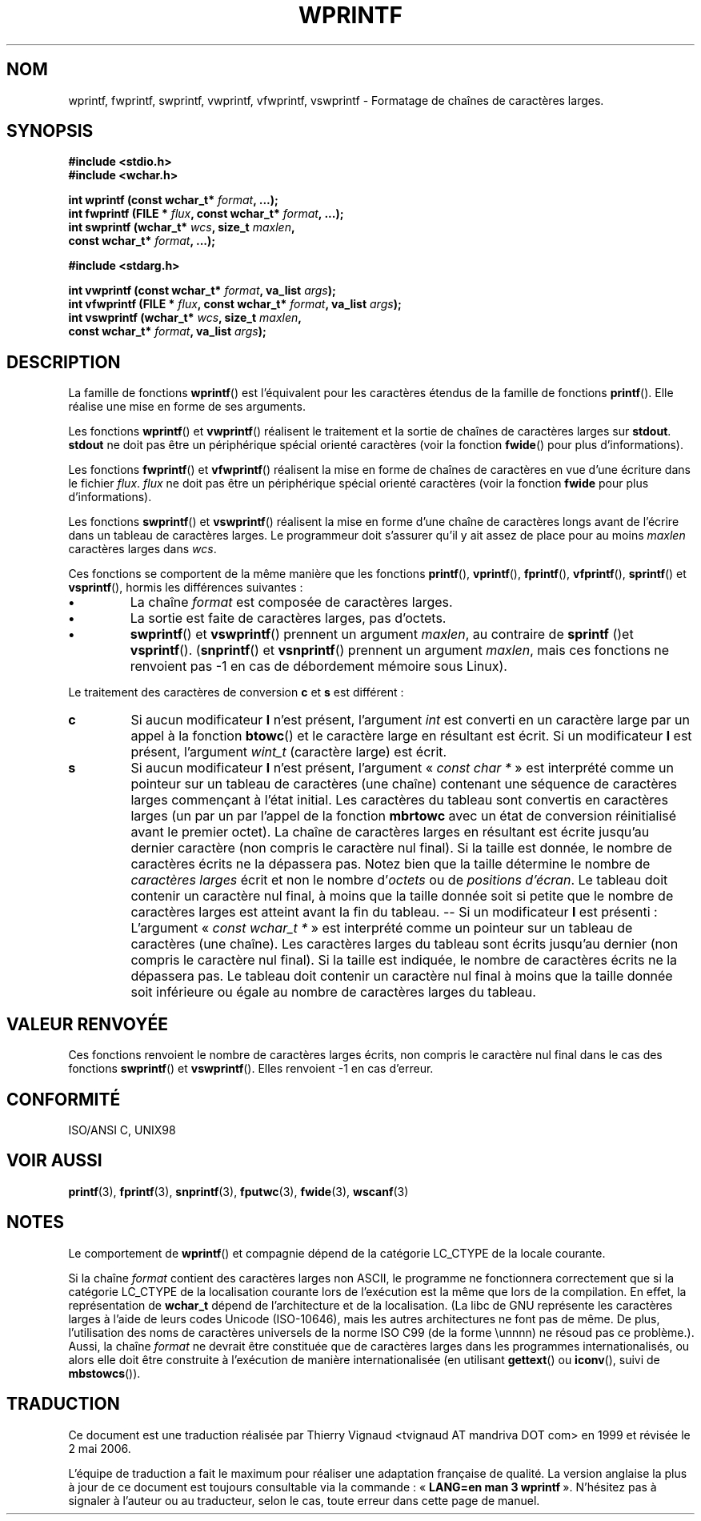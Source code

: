 .\" Copyright (c) Bruno Haible <haible@clisp.cons.org>
.\"
.\" This is free documentation; you can redistribute it and/or
.\" modify it under the terms of the GNU General Public License as
.\" published by the Free Software Foundation; either version 2 of
.\" the License, or (at your option) any later version.
.\"
.\" References consulted:
.\"   GNU glibc-2 source code and manual
.\"   Dinkumware C library reference http://www.dinkumware.com/
.\"   OpenGroup's Single Unix specification http://www.UNIX-systems.org/online.html
.\"   ISO/IEC 9899:1999
.\"
.\" Màj 21/07/2003 LDP-1.56
.\" Màj 01/05/2006 LDP-1.67.1
.\"
.TH WPRINTF 3 "20 novembre 1999" LDP "Manuel du programmeur Linux"
.SH NOM
wprintf, fwprintf, swprintf, vwprintf, vfwprintf, vswprintf \- Formatage de chaînes de caractères larges.
.SH SYNOPSIS
.nf
.B #include <stdio.h>
.B #include <wchar.h>
.sp
.BI "int wprintf (const wchar_t* " format ", ...);"
.BI "int fwprintf (FILE * " flux ", const wchar_t* " format ", ...);"
.BI "int swprintf (wchar_t* " wcs ", size_t " maxlen ,
.BI "              const wchar_t* " format ", ...);"
.sp
.B #include <stdarg.h>
.sp
.BI "int vwprintf (const wchar_t* " format ", va_list " args );
.BI "int vfwprintf (FILE * " flux ", const wchar_t* " format ", va_list " args );
.BI "int vswprintf (wchar_t* " wcs ", size_t " maxlen ,
.BI "               const wchar_t* " format ", va_list " args );
.fi
.SH DESCRIPTION
La famille de fonctions \fBwprintf\fP() est l'équivalent pour les caractères
étendus de la famille de fonctions \fBprintf\fP(). Elle réalise une mise en forme
de ses arguments.
.PP
Les fonctions \fBwprintf\fP() et \fBvwprintf\fP() réalisent le traitement et la
sortie de chaînes de caractères larges sur \fBstdout\fP. \fBstdout\fP ne doit
pas être un périphérique spécial orienté caractères (voir la fonction \fBfwide\fP()
pour plus d'informations).
.PP
Les fonctions \fBfwprintf\fP() et \fBvfwprintf\fP() réalisent la mise en forme de
chaînes de caractères en vue d'une écriture dans le fichier \fIflux\fP.
\fIflux\fP ne doit pas être un périphérique spécial orienté caractères
(voir la fonction \fBfwide\fP pour plus d'informations).
.PP
Les fonctions \fBswprintf\fP() et \fBvswprintf\fP() réalisent la mise en forme d'une
chaîne de caractères longs avant de l'écrire dans un tableau de caractères
larges. Le programmeur doit s'assurer qu'il y ait assez de place pour au moins
\fImaxlen\fP caractères larges dans \fIwcs\fP.
.PP
Ces fonctions se comportent de la même manière que les fonctions \fBprintf\fP(),
\fBvprintf\fP(), \fBfprintf\fP(), \fBvfprintf\fP(), \fBsprintf\fP() et \fBvsprintf\fP(),
hormis les différences suivantes\ :
.TP
.B \(bu
La chaîne \fIformat\fP est composée de caractères larges.
.TP
.B \(bu
La sortie est faite de caractères larges, pas d'octets.
.TP
.B \(bu
\fBswprintf\fP() et \fBvswprintf\fP() prennent un argument \fImaxlen\fP, au
contraire de \fBsprintf\fP ()et \fBvsprintf\fP(). (\fBsnprintf\fP() et \fBvsnprintf\fP()
prennent un argument \fImaxlen\fP, mais ces fonctions ne renvoient pas -1 en
cas de débordement mémoire sous Linux).
.PP
Le traitement des caractères de conversion \fBc\fP et \fBs\fP est différent\ :
.TP
.B c
Si aucun modificateur
.B l
n'est présent, l'argument
.I int
est converti en un caractère large par un appel à la fonction
.BR btowc ()
et le caractère large en résultant est écrit.
Si un modificateur
.B l
est présent, l'argument
.I wint_t
(caractère large) est écrit.
.TP
.B s
Si aucun modificateur
.B l
n'est présent, l'argument
.IR "" «\  "const char *" \ » "
est interprété comme un pointeur sur un tableau de caractères (une chaîne)
contenant une séquence de caractères larges commençant à l'état initial. Les
caractères du tableau sont convertis en caractères larges (un par un par
l'appel de la fonction
.B mbrtowc
avec un état de conversion réinitialisé avant le premier octet).
La chaîne de caractères larges en résultant est écrite jusqu'au dernier
caractère (non compris le caractère nul final). Si la taille est donnée,
le nombre de caractères écrits ne la dépassera pas.
Notez bien que la taille détermine le nombre de
.I caractères larges
écrit et non le nombre
.RI "d'" octets
ou de
.IR "positions d'écran" .
Le tableau doit contenir un caractère nul final, à moins que la taille
donnée soit si petite que le nombre de caractères larges est atteint avant la
fin du tableau. \-\- Si un modificateur
.B l
est présenti\ : L'argument
.IR "" «\  "const wchar_t *" \ » "
est interprété comme un pointeur sur un tableau de caractères (une chaîne).
Les caractères larges du tableau sont écrits jusqu'au dernier (non compris le
caractère nul final). Si la taille est indiquée, le nombre de caractères
écrits ne la dépassera pas. Le tableau doit contenir un caractère nul final
à moins que la taille donnée soit inférieure ou égale au nombre de
caractères larges du tableau.
.SH "VALEUR RENVOYÉE"
Ces fonctions renvoient le nombre de caractères larges écrits, non compris le
caractère nul final dans le cas des fonctions \fBswprintf\fP() et \fBvswprintf\fP().
Elles renvoient \-1 en cas d'erreur.
.SH "CONFORMITÉ"
ISO/ANSI C, UNIX98
.SH "VOIR AUSSI"
.BR printf (3),
.BR fprintf (3),
.BR snprintf (3),
.BR fputwc (3),
.BR fwide (3),
.BR wscanf (3)
.SH NOTES
Le comportement de \fBwprintf\fP() et compagnie dépend de la catégorie LC_CTYPE
de la locale courante.
.PP
Si la chaîne \fIformat\fP contient des caractères larges non ASCII, le
programme ne fonctionnera correctement que si la catégorie LC_CTYPE de la
localisation courante lors de l'exécution est la même que lors de la compilation. En
effet, la représentation de
.B wchar_t
dépend de l'architecture et de la localisation. (La libc de GNU représente les
caractères larges à l'aide de leurs codes Unicode (ISO-10646), mais les autres
architectures ne font pas de même. De plus, l'utilisation des noms de
caractères universels de la norme ISO C99 (de la forme \\unnnn) ne résoud pas
ce problème.). Aussi, la chaîne \fIformat\fP ne devrait être constituée que de
caractères larges dans les programmes internationalisés, ou alors elle doit
être construite à l'exécution de manière internationalisée (en
utilisant
.BR gettext ()
ou
.BR iconv (),
suivi de
.BR mbstowcs ()).
.SH TRADUCTION
.PP
Ce document est une traduction réalisée par Thierry Vignaud
<tvignaud AT mandriva DOT com> en 1999
et révisée le 2\ mai\ 2006.
.PP
L'équipe de traduction a fait le maximum pour réaliser une adaptation
française de qualité. La version anglaise la plus à jour de ce document est
toujours consultable via la commande\ : «\ \fBLANG=en\ man\ 3\ wprintf\fR\ ».
N'hésitez pas à signaler à l'auteur ou au traducteur, selon le cas, toute
erreur dans cette page de manuel.
